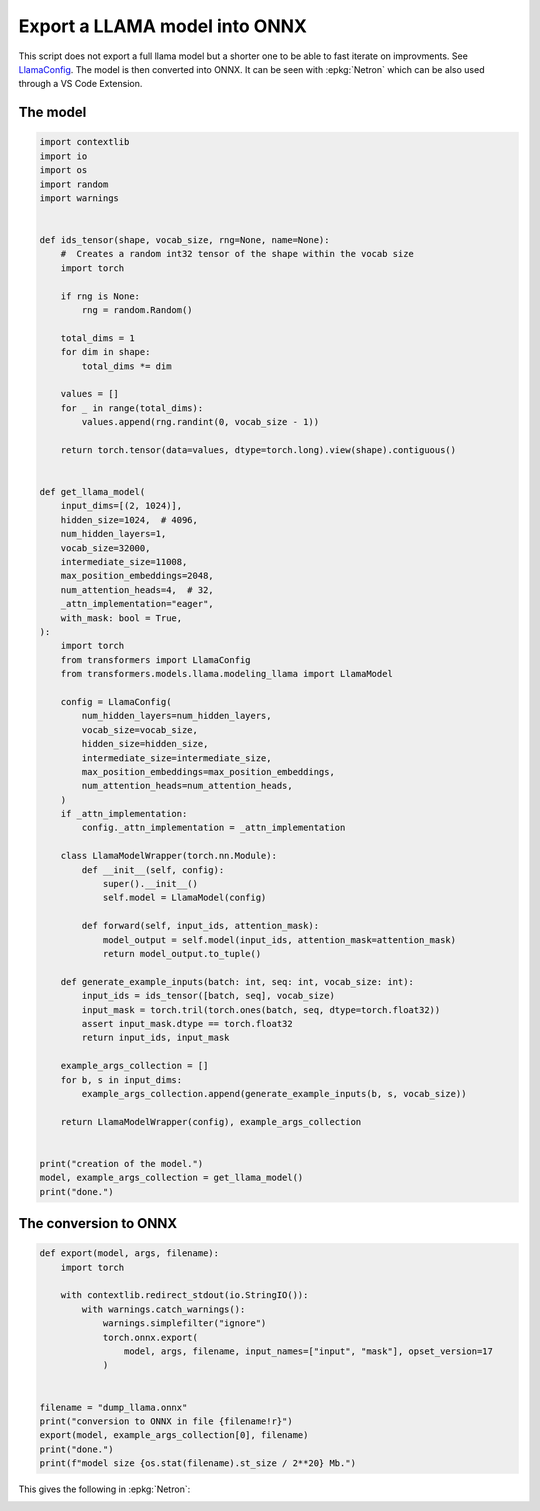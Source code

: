 
.. DO NOT EDIT.
.. THIS FILE WAS AUTOMATICALLY GENERATED BY SPHINX-GALLERY.
.. TO MAKE CHANGES, EDIT THE SOURCE PYTHON FILE:
.. "auto_examples/plot_export_model_onnx.py"
.. LINE NUMBERS ARE GIVEN BELOW.

.. only:: html

    .. note::
        :class: sphx-glr-download-link-note

        :ref:`Go to the end <sphx_glr_download_auto_examples_plot_export_model_onnx.py>`
        to download the full example code

.. rst-class:: sphx-glr-example-title

.. _sphx_glr_auto_examples_plot_export_model_onnx.py:


.. _l-example-vizualize-llama-model:

==============================
Export a LLAMA model into ONNX
==============================

This script does not export a full llama model but a shorter one
to be able to fast iterate on improvments.
See `LlamaConfig
<https://huggingface.co/docs/transformers/main/en/model_doc/llama#transformers.LlamaConfig>`_.
The model is then converted into ONNX.
It can be seen with :epkg:`Netron` which can be also used through a VS Code Extension.

The model
=========

.. GENERATED FROM PYTHON SOURCE LINES 18-96

.. code-block:: Python


    import contextlib
    import io
    import os
    import random
    import warnings


    def ids_tensor(shape, vocab_size, rng=None, name=None):
        #  Creates a random int32 tensor of the shape within the vocab size
        import torch

        if rng is None:
            rng = random.Random()

        total_dims = 1
        for dim in shape:
            total_dims *= dim

        values = []
        for _ in range(total_dims):
            values.append(rng.randint(0, vocab_size - 1))

        return torch.tensor(data=values, dtype=torch.long).view(shape).contiguous()


    def get_llama_model(
        input_dims=[(2, 1024)],
        hidden_size=1024,  # 4096,
        num_hidden_layers=1,
        vocab_size=32000,
        intermediate_size=11008,
        max_position_embeddings=2048,
        num_attention_heads=4,  # 32,
        _attn_implementation="eager",
        with_mask: bool = True,
    ):
        import torch
        from transformers import LlamaConfig
        from transformers.models.llama.modeling_llama import LlamaModel

        config = LlamaConfig(
            num_hidden_layers=num_hidden_layers,
            vocab_size=vocab_size,
            hidden_size=hidden_size,
            intermediate_size=intermediate_size,
            max_position_embeddings=max_position_embeddings,
            num_attention_heads=num_attention_heads,
        )
        if _attn_implementation:
            config._attn_implementation = _attn_implementation

        class LlamaModelWrapper(torch.nn.Module):
            def __init__(self, config):
                super().__init__()
                self.model = LlamaModel(config)

            def forward(self, input_ids, attention_mask):
                model_output = self.model(input_ids, attention_mask=attention_mask)
                return model_output.to_tuple()

        def generate_example_inputs(batch: int, seq: int, vocab_size: int):
            input_ids = ids_tensor([batch, seq], vocab_size)
            input_mask = torch.tril(torch.ones(batch, seq, dtype=torch.float32))
            assert input_mask.dtype == torch.float32
            return input_ids, input_mask

        example_args_collection = []
        for b, s in input_dims:
            example_args_collection.append(generate_example_inputs(b, s, vocab_size))

        return LlamaModelWrapper(config), example_args_collection


    print("creation of the model.")
    model, example_args_collection = get_llama_model()
    print("done.")





.. rst-class:: sphx-glr-script-out

 .. code-block:: none

    creation of the model.
    done.




.. GENERATED FROM PYTHON SOURCE LINES 97-99

The conversion to ONNX
======================

.. GENERATED FROM PYTHON SOURCE LINES 99-119

.. code-block:: Python



    def export(model, args, filename):
        import torch

        with contextlib.redirect_stdout(io.StringIO()):
            with warnings.catch_warnings():
                warnings.simplefilter("ignore")
                torch.onnx.export(
                    model, args, filename, input_names=["input", "mask"], opset_version=17
                )


    filename = "dump_llama.onnx"
    print("conversion to ONNX in file {filename!r}")
    export(model, example_args_collection[0], filename)
    print("done.")
    print(f"model size {os.stat(filename).st_size / 2**20} Mb.")






.. rst-class:: sphx-glr-script-out

 .. code-block:: none

    conversion to ONNX in file {filename!r}
    done.
    model size 276.0319871902466 Mb.




.. GENERATED FROM PYTHON SOURCE LINES 120-124

This gives the following in :epkg:`Netron`:

.. image:: ../images/llama.png



.. rst-class:: sphx-glr-timing

   **Total running time of the script:** (0 minutes 23.126 seconds)


.. _sphx_glr_download_auto_examples_plot_export_model_onnx.py:

.. only:: html

  .. container:: sphx-glr-footer sphx-glr-footer-example

    .. container:: sphx-glr-download sphx-glr-download-jupyter

      :download:`Download Jupyter notebook: plot_export_model_onnx.ipynb <plot_export_model_onnx.ipynb>`

    .. container:: sphx-glr-download sphx-glr-download-python

      :download:`Download Python source code: plot_export_model_onnx.py <plot_export_model_onnx.py>`


.. only:: html

 .. rst-class:: sphx-glr-signature

    `Gallery generated by Sphinx-Gallery <https://sphinx-gallery.github.io>`_
